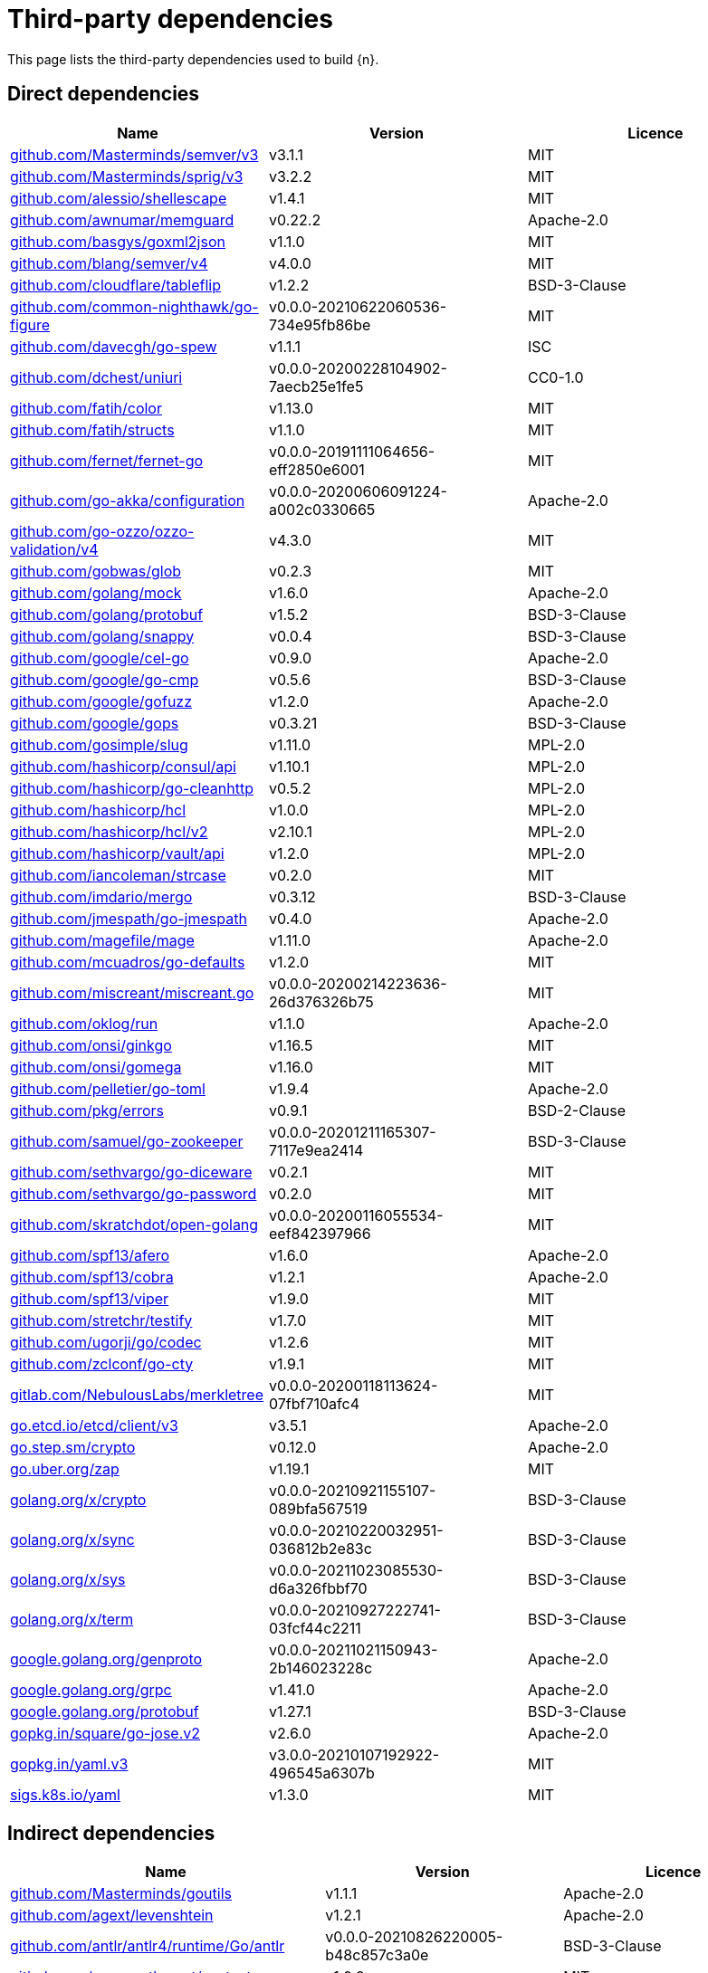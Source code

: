 // Generated documentation. Please do not edit.
:page_id: dependencies

[id="{p}-{page_id}"]
= Third-party dependencies

This page lists the third-party dependencies used to build {n}.

[float]
[id="{p}-dependencies-direct"]
== Direct dependencies

[options="header"]
|===
| Name | Version | Licence

| link:https://github.com/Masterminds/semver[$$github.com/Masterminds/semver/v3$$] | v3.1.1 | MIT
| link:https://github.com/Masterminds/sprig[$$github.com/Masterminds/sprig/v3$$] | v3.2.2 | MIT
| link:https://github.com/alessio/shellescape[$$github.com/alessio/shellescape$$] | v1.4.1 | MIT
| link:https://github.com/awnumar/memguard[$$github.com/awnumar/memguard$$] | v0.22.2 | Apache-2.0
| link:https://github.com/basgys/goxml2json[$$github.com/basgys/goxml2json$$] | v1.1.0 | MIT
| link:https://github.com/blang/semver[$$github.com/blang/semver/v4$$] | v4.0.0 | MIT
| link:https://github.com/cloudflare/tableflip[$$github.com/cloudflare/tableflip$$] | v1.2.2 | BSD-3-Clause
| link:https://github.com/common-nighthawk/go-figure[$$github.com/common-nighthawk/go-figure$$] | v0.0.0-20210622060536-734e95fb86be | MIT
| link:https://github.com/davecgh/go-spew[$$github.com/davecgh/go-spew$$] | v1.1.1 | ISC
| link:https://github.com/dchest/uniuri[$$github.com/dchest/uniuri$$] | v0.0.0-20200228104902-7aecb25e1fe5 | CC0-1.0
| link:https://github.com/fatih/color[$$github.com/fatih/color$$] | v1.13.0 | MIT
| link:https://github.com/fatih/structs[$$github.com/fatih/structs$$] | v1.1.0 | MIT
| link:https://github.com/fernet/fernet-go[$$github.com/fernet/fernet-go$$] | v0.0.0-20191111064656-eff2850e6001 | MIT
| link:https://github.com/go-akka/configuration[$$github.com/go-akka/configuration$$] | v0.0.0-20200606091224-a002c0330665 | Apache-2.0
| link:https://github.com/go-ozzo/ozzo-validation[$$github.com/go-ozzo/ozzo-validation/v4$$] | v4.3.0 | MIT
| link:https://github.com/gobwas/glob[$$github.com/gobwas/glob$$] | v0.2.3 | MIT
| link:https://github.com/golang/mock[$$github.com/golang/mock$$] | v1.6.0 | Apache-2.0
| link:https://github.com/golang/protobuf[$$github.com/golang/protobuf$$] | v1.5.2 | BSD-3-Clause
| link:https://github.com/golang/snappy[$$github.com/golang/snappy$$] | v0.0.4 | BSD-3-Clause
| link:https://github.com/google/cel-go[$$github.com/google/cel-go$$] | v0.9.0 | Apache-2.0
| link:https://github.com/google/go-cmp[$$github.com/google/go-cmp$$] | v0.5.6 | BSD-3-Clause
| link:https://github.com/google/gofuzz[$$github.com/google/gofuzz$$] | v1.2.0 | Apache-2.0
| link:https://github.com/google/gops[$$github.com/google/gops$$] | v0.3.21 | BSD-3-Clause
| link:https://github.com/gosimple/slug[$$github.com/gosimple/slug$$] | v1.11.0 | MPL-2.0
| link:https://github.com/hashicorp/consul[$$github.com/hashicorp/consul/api$$] | v1.10.1 | MPL-2.0
| link:https://github.com/hashicorp/go-cleanhttp[$$github.com/hashicorp/go-cleanhttp$$] | v0.5.2 | MPL-2.0
| link:https://github.com/hashicorp/hcl[$$github.com/hashicorp/hcl$$] | v1.0.0 | MPL-2.0
| link:https://github.com/hashicorp/hcl[$$github.com/hashicorp/hcl/v2$$] | v2.10.1 | MPL-2.0
| link:https://github.com/hashicorp/vault[$$github.com/hashicorp/vault/api$$] | v1.2.0 | MPL-2.0
| link:https://github.com/iancoleman/strcase[$$github.com/iancoleman/strcase$$] | v0.2.0 | MIT
| link:https://github.com/imdario/mergo[$$github.com/imdario/mergo$$] | v0.3.12 | BSD-3-Clause
| link:https://github.com/jmespath/go-jmespath[$$github.com/jmespath/go-jmespath$$] | v0.4.0 | Apache-2.0
| link:https://github.com/magefile/mage[$$github.com/magefile/mage$$] | v1.11.0 | Apache-2.0
| link:https://github.com/mcuadros/go-defaults[$$github.com/mcuadros/go-defaults$$] | v1.2.0 | MIT
| link:https://github.com/miscreant/miscreant.go[$$github.com/miscreant/miscreant.go$$] | v0.0.0-20200214223636-26d376326b75 | MIT
| link:https://github.com/oklog/run[$$github.com/oklog/run$$] | v1.1.0 | Apache-2.0
| link:https://github.com/onsi/ginkgo[$$github.com/onsi/ginkgo$$] | v1.16.5 | MIT
| link:https://github.com/onsi/gomega[$$github.com/onsi/gomega$$] | v1.16.0 | MIT
| link:https://github.com/pelletier/go-toml[$$github.com/pelletier/go-toml$$] | v1.9.4 | Apache-2.0
| link:https://github.com/pkg/errors[$$github.com/pkg/errors$$] | v0.9.1 | BSD-2-Clause
| link:https://github.com/samuel/go-zookeeper[$$github.com/samuel/go-zookeeper$$] | v0.0.0-20201211165307-7117e9ea2414 | BSD-3-Clause
| link:https://github.com/sethvargo/go-diceware[$$github.com/sethvargo/go-diceware$$] | v0.2.1 | MIT
| link:https://github.com/sethvargo/go-password[$$github.com/sethvargo/go-password$$] | v0.2.0 | MIT
| link:https://github.com/skratchdot/open-golang[$$github.com/skratchdot/open-golang$$] | v0.0.0-20200116055534-eef842397966 | MIT
| link:https://github.com/spf13/afero[$$github.com/spf13/afero$$] | v1.6.0 | Apache-2.0
| link:https://github.com/spf13/cobra[$$github.com/spf13/cobra$$] | v1.2.1 | Apache-2.0
| link:https://github.com/spf13/viper[$$github.com/spf13/viper$$] | v1.9.0 | MIT
| link:https://github.com/stretchr/testify[$$github.com/stretchr/testify$$] | v1.7.0 | MIT
| link:https://github.com/ugorji/go[$$github.com/ugorji/go/codec$$] | v1.2.6 | MIT
| link:https://github.com/zclconf/go-cty[$$github.com/zclconf/go-cty$$] | v1.9.1 | MIT
| link:https://gitlab.com/NebulousLabs/merkletree[$$gitlab.com/NebulousLabs/merkletree$$] | v0.0.0-20200118113624-07fbf710afc4 | MIT
| link:https://go.etcd.io/etcd/client/v3[$$go.etcd.io/etcd/client/v3$$] | v3.5.1 | Apache-2.0
| link:https://go.step.sm/crypto[$$go.step.sm/crypto$$] | v0.12.0 | Apache-2.0
| link:https://go.uber.org/zap[$$go.uber.org/zap$$] | v1.19.1 | MIT
| link:https://golang.org/x/crypto[$$golang.org/x/crypto$$] | v0.0.0-20210921155107-089bfa567519 | BSD-3-Clause
| link:https://golang.org/x/sync[$$golang.org/x/sync$$] | v0.0.0-20210220032951-036812b2e83c | BSD-3-Clause
| link:https://golang.org/x/sys[$$golang.org/x/sys$$] | v0.0.0-20211023085530-d6a326fbbf70 | BSD-3-Clause
| link:https://golang.org/x/term[$$golang.org/x/term$$] | v0.0.0-20210927222741-03fcf44c2211 | BSD-3-Clause
| link:https://google.golang.org/genproto[$$google.golang.org/genproto$$] | v0.0.0-20211021150943-2b146023228c | Apache-2.0
| link:https://google.golang.org/grpc[$$google.golang.org/grpc$$] | v1.41.0 | Apache-2.0
| link:https://google.golang.org/protobuf[$$google.golang.org/protobuf$$] | v1.27.1 | BSD-3-Clause
| link:https://gopkg.in/square/go-jose.v2[$$gopkg.in/square/go-jose.v2$$] | v2.6.0 | Apache-2.0
| link:https://gopkg.in/yaml.v3[$$gopkg.in/yaml.v3$$] | v3.0.0-20210107192922-496545a6307b | MIT
| link:https://sigs.k8s.io/yaml[$$sigs.k8s.io/yaml$$] | v1.3.0 | MIT
|===


[float]
[id="{p}-dependencies-indirect"]
== Indirect dependencies

[options="header"]
|===
| Name | Version | Licence

| link:https://github.com/Masterminds/goutils[$$github.com/Masterminds/goutils$$] | v1.1.1 | Apache-2.0
| link:https://github.com/agext/levenshtein[$$github.com/agext/levenshtein$$] | v1.2.1 | Apache-2.0
| link:https://github.com/antlr/antlr4[$$github.com/antlr/antlr4/runtime/Go/antlr$$] | v0.0.0-20210826220005-b48c857c3a0e | BSD-3-Clause
| link:https://github.com/apparentlymart/go-textseg[$$github.com/apparentlymart/go-textseg$$] | v1.0.0 | MIT
| link:https://github.com/apparentlymart/go-textseg[$$github.com/apparentlymart/go-textseg/v13$$] | v13.0.0 | MIT
| link:https://github.com/armon/go-metrics[$$github.com/armon/go-metrics$$] | v0.3.3 | MIT
| link:https://github.com/armon/go-radix[$$github.com/armon/go-radix$$] | v1.0.0 | MIT
| link:https://github.com/asaskevich/govalidator[$$github.com/asaskevich/govalidator$$] | v0.0.0-20200108200545-475eaeb16496 | MIT
| link:https://github.com/awnumar/memcall[$$github.com/awnumar/memcall$$] | v0.0.0-20191004114545-73db50fd9f80 | Apache-2.0
| link:https://github.com/benbjohnson/clock[$$github.com/benbjohnson/clock$$] | v1.1.0 | MIT
| link:https://github.com/bitly/go-simplejson[$$github.com/bitly/go-simplejson$$] | v0.5.0 | MIT
| link:https://github.com/cenkalti/backoff[$$github.com/cenkalti/backoff/v3$$] | v3.0.0 | MIT
| link:https://github.com/coreos/go-semver[$$github.com/coreos/go-semver$$] | v0.3.0 | Apache-2.0
| link:https://github.com/coreos/go-systemd[$$github.com/coreos/go-systemd$$] | v0.0.0-20190321100706-95778dfbb74e | Apache-2.0
| link:https://github.com/coreos/go-systemd[$$github.com/coreos/go-systemd/v22$$] | v22.3.2 | Apache-2.0
| link:https://github.com/cpuguy83/go-md2man[$$github.com/cpuguy83/go-md2man/v2$$] | v2.0.0 | MIT
| link:https://github.com/frankban/quicktest[$$github.com/frankban/quicktest$$] | v1.13.0 | MIT
| link:https://github.com/fsnotify/fsnotify[$$github.com/fsnotify/fsnotify$$] | v1.5.1 | BSD-3-Clause
| link:https://github.com/go-test/deep[$$github.com/go-test/deep$$] | v1.0.3 | MIT
| link:https://github.com/gogo/protobuf[$$github.com/gogo/protobuf$$] | v1.3.2 | BSD-3-Clause
| link:https://github.com/google/uuid[$$github.com/google/uuid$$] | v1.3.0 | BSD-3-Clause
| link:https://github.com/gosimple/unidecode[$$github.com/gosimple/unidecode$$] | v1.0.0 | Apache-2.0
| link:https://github.com/hashicorp/errwrap[$$github.com/hashicorp/errwrap$$] | v1.1.0 | MPL-2.0
| link:https://github.com/hashicorp/go-hclog[$$github.com/hashicorp/go-hclog$$] | v0.16.2 | MIT
| link:https://github.com/hashicorp/go-immutable-radix[$$github.com/hashicorp/go-immutable-radix$$] | v1.1.0 | MPL-2.0
| link:https://github.com/hashicorp/go-multierror[$$github.com/hashicorp/go-multierror$$] | v1.1.1 | MPL-2.0
| link:https://github.com/hashicorp/go-plugin[$$github.com/hashicorp/go-plugin$$] | v1.0.1 | MPL-2.0
| link:https://github.com/hashicorp/go-retryablehttp[$$github.com/hashicorp/go-retryablehttp$$] | v0.6.6 | MPL-2.0
| link:https://github.com/hashicorp/go-rootcerts[$$github.com/hashicorp/go-rootcerts$$] | v1.0.2 | MPL-2.0
| link:https://github.com/hashicorp/go-secure-stdlib[$$github.com/hashicorp/go-secure-stdlib/parseutil$$] | v0.1.1 | MPL-2.0
| link:https://github.com/hashicorp/go-secure-stdlib[$$github.com/hashicorp/go-secure-stdlib/strutil$$] | v0.1.1 | MPL-2.0
| link:https://github.com/hashicorp/go-sockaddr[$$github.com/hashicorp/go-sockaddr$$] | v1.0.2 | MPL-2.0
| link:https://github.com/hashicorp/go-uuid[$$github.com/hashicorp/go-uuid$$] | v1.0.2 | MPL-2.0
| link:https://github.com/hashicorp/go-version[$$github.com/hashicorp/go-version$$] | v1.2.0 | MPL-2.0
| link:https://github.com/hashicorp/golang-lru[$$github.com/hashicorp/golang-lru$$] | v0.5.3 | MPL-2.0
| link:https://github.com/hashicorp/serf[$$github.com/hashicorp/serf$$] | v0.9.5 | MPL-2.0
| link:https://github.com/hashicorp/vault[$$github.com/hashicorp/vault/sdk$$] | v0.2.1 | MPL-2.0
| link:https://github.com/hashicorp/yamux[$$github.com/hashicorp/yamux$$] | v0.0.0-20180604194846-3520598351bb | MPL-2.0
| link:https://github.com/huandu/xstrings[$$github.com/huandu/xstrings$$] | v1.3.2 | MIT
| link:https://github.com/inconshreveable/mousetrap[$$github.com/inconshreveable/mousetrap$$] | v1.0.0 | Apache-2.0
| link:https://github.com/jmespath/go-jmespath[$$github.com/jmespath/go-jmespath/internal/testify$$] | v1.5.1 | MIT
| link:https://github.com/kr/pretty[$$github.com/kr/pretty$$] | v0.2.1 | MIT
| link:https://github.com/kr/text[$$github.com/kr/text$$] | v0.2.0 | MIT
| link:https://github.com/kylelemons/godebug[$$github.com/kylelemons/godebug$$] | v0.0.0-20170820004349-d65d576e9348 | Apache-2.0
| link:https://github.com/magiconair/properties[$$github.com/magiconair/properties$$] | v1.8.5 | BSD-2-Clause
| link:https://github.com/mattn/go-colorable[$$github.com/mattn/go-colorable$$] | v0.1.9 | MIT
| link:https://github.com/mattn/go-isatty[$$github.com/mattn/go-isatty$$] | v0.0.14 | MIT
| link:https://github.com/mitchellh/copystructure[$$github.com/mitchellh/copystructure$$] | v1.2.0 | MIT
| link:https://github.com/mitchellh/go-homedir[$$github.com/mitchellh/go-homedir$$] | v1.1.0 | MIT
| link:https://github.com/mitchellh/go-testing-interface[$$github.com/mitchellh/go-testing-interface$$] | v1.0.0 | MIT
| link:https://github.com/mitchellh/go-wordwrap[$$github.com/mitchellh/go-wordwrap$$] | v1.0.0 | MIT
| link:https://github.com/mitchellh/mapstructure[$$github.com/mitchellh/mapstructure$$] | v1.4.2 | MIT
| link:https://github.com/mitchellh/reflectwalk[$$github.com/mitchellh/reflectwalk$$] | v1.0.2 | MIT
| link:https://github.com/niemeyer/pretty[$$github.com/niemeyer/pretty$$] | v0.0.0-20200227124842-a10e7caefd8e | MIT
| link:https://github.com/nxadm/tail[$$github.com/nxadm/tail$$] | v1.4.8 | MIT
| link:https://github.com/pascaldekloe/goe[$$github.com/pascaldekloe/goe$$] | v0.1.0 | Public Domain
| link:https://github.com/pierrec/lz4[$$github.com/pierrec/lz4$$] | v2.5.2+incompatible | BSD-3-Clause
| link:https://github.com/pmezard/go-difflib[$$github.com/pmezard/go-difflib$$] | v1.0.0 | BSD-3-Clause
| link:https://github.com/russross/blackfriday[$$github.com/russross/blackfriday/v2$$] | v2.0.1 | BSD-2-Clause
| link:https://github.com/ryanuber/go-glob[$$github.com/ryanuber/go-glob$$] | v1.0.0 | MIT
| link:https://github.com/shopspring/decimal[$$github.com/shopspring/decimal$$] | v1.2.0 | MIT
| link:https://github.com/shurcooL/sanitized_anchor_name[$$github.com/shurcooL/sanitized_anchor_name$$] | v1.0.0 | MIT
| link:https://github.com/smallstep/assert[$$github.com/smallstep/assert$$] | v0.0.0-20200723003110-82e2b9b3b262 | MIT
| link:https://github.com/spf13/cast[$$github.com/spf13/cast$$] | v1.4.1 | MIT
| link:https://github.com/spf13/jwalterweatherman[$$github.com/spf13/jwalterweatherman$$] | v1.1.0 | MIT
| link:https://github.com/spf13/pflag[$$github.com/spf13/pflag$$] | v1.0.5 | BSD-3-Clause
| link:https://github.com/stoewer/go-strcase[$$github.com/stoewer/go-strcase$$] | v1.2.0 | MIT
| link:https://github.com/stretchr/objx[$$github.com/stretchr/objx$$] | v0.1.1 | MIT
| link:https://github.com/subosito/gotenv[$$github.com/subosito/gotenv$$] | v1.2.0 | MIT
| link:https://github.com/ugorji/go[$$github.com/ugorji/go$$] | v1.2.6 | MIT
| link:https://gitlab.com/NebulousLabs/errors[$$gitlab.com/NebulousLabs/errors$$] | v0.0.0-20171229012116-7ead97ef90b8 | MIT
| link:https://gitlab.com/NebulousLabs/fastrand[$$gitlab.com/NebulousLabs/fastrand$$] | v0.0.0-20181126182046-603482d69e40 | MIT
| link:https://go.etcd.io/etcd/api/v3[$$go.etcd.io/etcd/api/v3$$] | v3.5.1 | Apache-2.0
| link:https://go.etcd.io/etcd/client/pkg/v3[$$go.etcd.io/etcd/client/pkg/v3$$] | v3.5.1 | Apache-2.0
| link:https://go.uber.org/atomic[$$go.uber.org/atomic$$] | v1.7.0 | MIT
| link:https://go.uber.org/goleak[$$go.uber.org/goleak$$] | v1.1.11-0.20210813005559-691160354723 | MIT
| link:https://go.uber.org/multierr[$$go.uber.org/multierr$$] | v1.6.0 | MIT
| link:https://golang.org/x/net[$$golang.org/x/net$$] | v0.0.0-20210913180222-943fd674d43e | BSD-3-Clause
| link:https://golang.org/x/text[$$golang.org/x/text$$] | v0.3.7 | BSD-3-Clause
| link:https://golang.org/x/time[$$golang.org/x/time$$] | v0.0.0-20200416051211-89c76fbcd5d1 | BSD-3-Clause
| link:https://golang.org/x/xerrors[$$golang.org/x/xerrors$$] | v0.0.0-20200804184101-5ec99f83aff1 | BSD-3-Clause
| link:https://gopkg.in/check.v1[$$gopkg.in/check.v1$$] | v1.0.0-20200227125254-8fa46927fb4f | BSD-2-Clause
| link:https://gopkg.in/ini.v1[$$gopkg.in/ini.v1$$] | v1.63.2 | Apache-2.0
| link:https://gopkg.in/tomb.v1[$$gopkg.in/tomb.v1$$] | v1.0.0-20141024135613-dd632973f1e7 | BSD-3-Clause
| link:https://gopkg.in/yaml.v2[$$gopkg.in/yaml.v2$$] | v2.4.0 | Apache-2.0
|===

